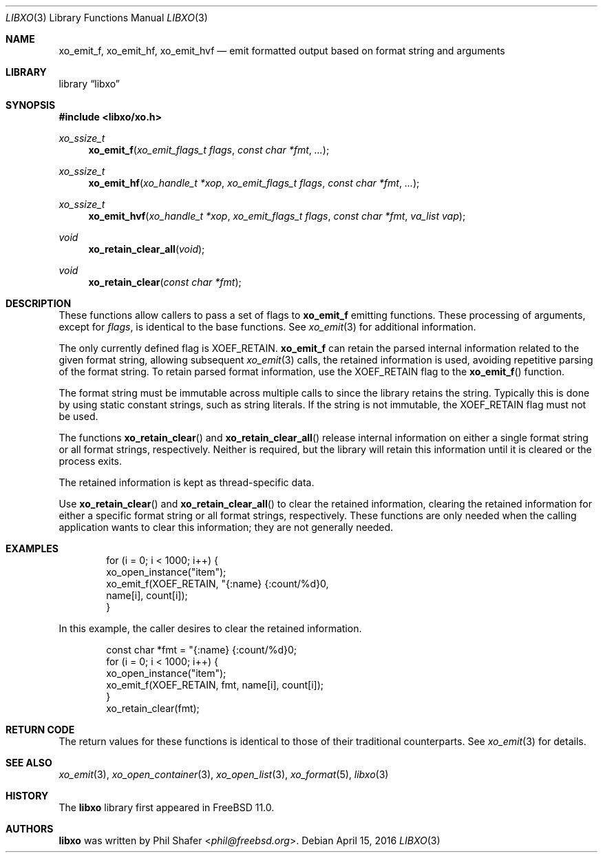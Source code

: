 .\" #
.\" # Copyright (c) 2016, Juniper Networks, Inc.
.\" # All rights reserved.
.\" # This SOFTWARE is licensed under the LICENSE provided in the
.\" # ../Copyright file. By downloading, installing, copying, or 
.\" # using the SOFTWARE, you agree to be bound by the terms of that
.\" # LICENSE.
.\" # Phil Shafer, April 2016
.\" 
.Dd April 15, 2016
.Dt LIBXO 3
.Os
.Sh NAME
.Nm xo_emit_f , xo_emit_hf , xo_emit_hvf
.Nd emit formatted output based on format string and arguments
.Sh LIBRARY
.Lb libxo
.Sh SYNOPSIS
.In libxo/xo.h
.Ft xo_ssize_t
.Fn xo_emit_f "xo_emit_flags_t flags" "const char *fmt"  "..."
.Ft xo_ssize_t
.Fn xo_emit_hf "xo_handle_t *xop" "xo_emit_flags_t flags" "const char *fmt" "..."
.Ft xo_ssize_t
.Fn xo_emit_hvf "xo_handle_t *xop" "xo_emit_flags_t flags" "const char *fmt" "va_list vap"
.Ft void
.Fn xo_retain_clear_all "void"
.Ft void
.Fn xo_retain_clear "const char *fmt"
.Sh DESCRIPTION
These functions allow callers to pass a set of flags to
.Nm
emitting functions.  These processing of arguments, except for
.Fa flags ,
is identical to the base functions.
See
.Xr xo_emit 3
for additional information.
.Pp
The only currently defined flag is
.Dv XOEF_RETAIN .
.Nm
can retain the parsed internal information related to the given
format string, allowing subsequent
.Xr xo_emit 3
calls, the retained
information is used, avoiding repetitive parsing of the format string.
To retain parsed format information, use the
.Dv XOEF_RETAIN
flag to the
.Fn xo_emit_f
function.
.Pp
The format string must be immutable across multiple calls to
.Xn xo_emit_f ,
since the library retains the string.
Typically this is done by using
static constant strings, such as string literals. If the string is not
immutable, the
.Dv XOEF_RETAIN
flag must not be used.
.Pp
The functions
.Fn xo_retain_clear
and
.Fn xo_retain_clear_all
release internal information on either a single format string or all
format strings, respectively.
Neither is required, but the library will
retain this information until it is cleared or the process exits.
.Pp
The retained information is kept as thread-specific data.
.Pp
Use
.Fn xo_retain_clear
and
.Fn xo_retain_clear_all
to clear the retained information, clearing the retained information
for either a specific format string or all format strings, respectively.
These functions are only needed when the calling application wants to
clear this information; they are not generally needed.
.Sh EXAMPLES
.Pp
.Bd  -literal -offset indent
    for (i = 0; i < 1000; i++) {
        xo_open_instance("item");
        xo_emit_f(XOEF_RETAIN, "{:name}  {:count/%d}\n",
                  name[i], count[i]);
    }
.Ed
.Pp
In this example, the caller desires to clear the retained information.
.Bd  -literal -offset indent
    const char *fmt = "{:name}  {:count/%d}\n";
    for (i = 0; i < 1000; i++) {
        xo_open_instance("item");
        xo_emit_f(XOEF_RETAIN, fmt, name[i], count[i]);
    }
    xo_retain_clear(fmt);
.Ed
.Sh RETURN CODE
The return values for these functions is identical to those of their
traditional counterparts.  See
.Xr xo_emit 3
for details.
.Sh SEE ALSO
.Xr xo_emit 3 ,
.Xr xo_open_container 3 ,
.Xr xo_open_list 3 ,
.Xr xo_format 5 ,
.Xr libxo 3
.Sh HISTORY
The
.Nm libxo
library first appeared in
.Fx 11.0 .
.Sh AUTHORS
.Nm libxo
was written by
.An Phil Shafer Aq Mt phil@freebsd.org .

